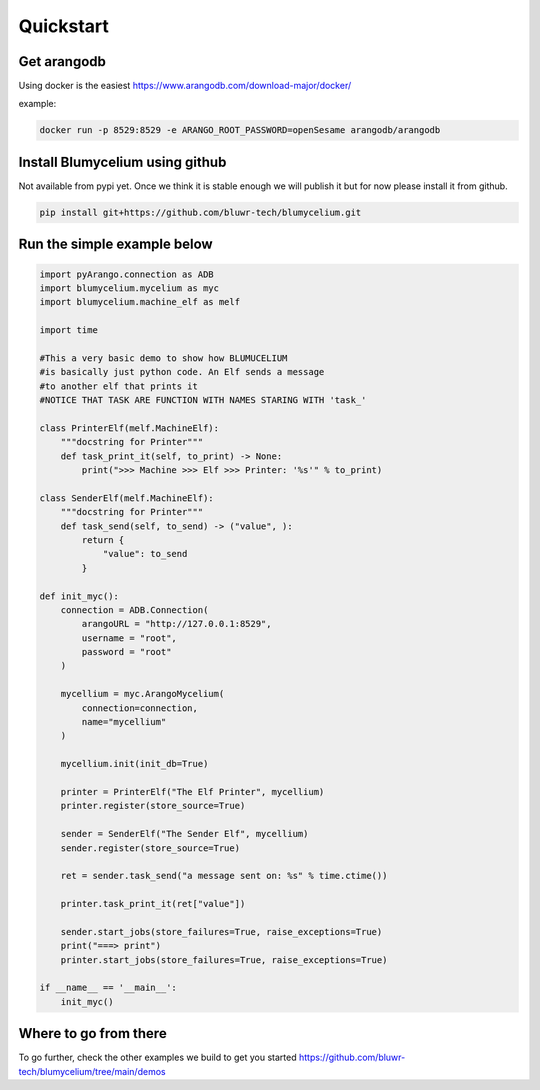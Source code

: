 Quickstart
=============

Get arangodb
------------

Using docker is the easiest https://www.arangodb.com/download-major/docker/

example:

.. code-block:: bash

    docker run -p 8529:8529 -e ARANGO_ROOT_PASSWORD=openSesame arangodb/arangodb


Install Blumycelium using github
--------------------------------

Not available from pypi yet. Once we think it is stable enough we will publish it but for now please install it from github.

.. code-block:: bash

    pip install git+https://github.com/bluwr-tech/blumycelium.git


Run the simple example below
----------------------------

.. code-block:: python

    import pyArango.connection as ADB
    import blumycelium.mycelium as myc
    import blumycelium.machine_elf as melf

    import time

    #This a very basic demo to show how BLUMUCELIUM
    #is basically just python code. An Elf sends a message
    #to another elf that prints it
    #NOTICE THAT TASK ARE FUNCTION WITH NAMES STARING WITH 'task_'

    class PrinterElf(melf.MachineElf):
        """docstring for Printer"""
        def task_print_it(self, to_print) -> None:
            print(">>> Machine >>> Elf >>> Printer: '%s'" % to_print)

    class SenderElf(melf.MachineElf):
        """docstring for Printer"""
        def task_send(self, to_send) -> ("value", ):
            return {
                "value": to_send
            }

    def init_myc():
        connection = ADB.Connection(
            arangoURL = "http://127.0.0.1:8529",
            username = "root",
            password = "root"
        )

        mycellium = myc.ArangoMycelium(
            connection=connection,
            name="mycellium"
        )

        mycellium.init(init_db=True)
        
        printer = PrinterElf("The Elf Printer", mycellium) 
        printer.register(store_source=True)

        sender = SenderElf("The Sender Elf", mycellium)
        sender.register(store_source=True)
        
        ret = sender.task_send("a message sent on: %s" % time.ctime())
        
        printer.task_print_it(ret["value"])

        sender.start_jobs(store_failures=True, raise_exceptions=True)
        print("===> print")
        printer.start_jobs(store_failures=True, raise_exceptions=True)

    if __name__ == '__main__':
        init_myc()



Where to go from there
----------------------

To go further, check the other examples we build to get you started https://github.com/bluwr-tech/blumycelium/tree/main/demos
